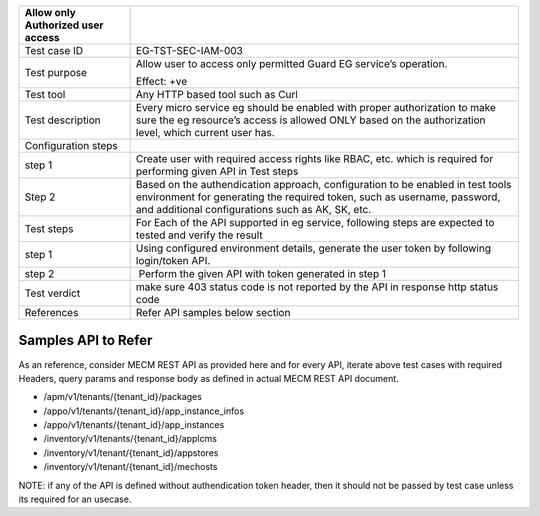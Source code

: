+----------------------------------+----------------------------------+
| Allow only Authorized user       |                                  |
| access                           |                                  |
+==================================+==================================+
| Test case ID                     | EG-TST-SEC-IAM-003               |
+----------------------------------+----------------------------------+
| Test purpose                     | Allow user to access only        |
|                                  | permitted Guard EG service’s     |
|                                  | operation.                       |
|                                  |                                  |
|                                  | Effect: +ve                      |
+----------------------------------+----------------------------------+
| Test tool                        | Any HTTP based tool such as Curl |
+----------------------------------+----------------------------------+
| Test description                 | Every micro service eg should be |
|                                  | enabled with proper              |
|                                  | authorization to make sure the   |
|                                  | eg resource’s access is allowed  |
|                                  | ONLY based on the authorization  |
|                                  | level, which current user has.   |
+----------------------------------+----------------------------------+
| Configuration steps              |                                  |
+----------------------------------+----------------------------------+
| step 1                           | Create user with required access |
|                                  | rights like RBAC, etc. which is  |
|                                  | required for performing given    |
|                                  | API in Test steps                |
+----------------------------------+----------------------------------+
| Step 2                           | Based on the authendication      |
|                                  | approach, configuration to be    |
|                                  | enabled in test tools            |
|                                  | environment for generating the   |
|                                  | required token, such as          |
|                                  | username, password, and          |
|                                  | additional configurations such   |
|                                  | as AK, SK, etc.                  |
+----------------------------------+----------------------------------+
| Test steps                       | For Each of the API supported in |
|                                  | eg service, following steps are  |
|                                  | expected to tested and verify    |
|                                  | the result                       |
+----------------------------------+----------------------------------+
| step 1                           | Using configured environment     |
|                                  | details, generate the user token |
|                                  | by following login/token API.    |
+----------------------------------+----------------------------------+
| step 2                           |  Perform the given API with      |
|                                  | token generated in step 1        |
+----------------------------------+----------------------------------+
| Test verdict                     | make sure 403 status code is not |
|                                  | reported by the API in response  |
|                                  | http status code                 |
+----------------------------------+----------------------------------+
| References                       | Refer API samples below section  |
+----------------------------------+----------------------------------+


Samples API to Refer
--------------------
As an reference, consider MECM REST API as provided here and for every API, iterate above test cases with required Headers, query params and response body as defined in actual MECM REST API document.

* /apm/v1/tenants/{tenant_id}/packages
* /appo/v1/tenants/{tenant_id}/app_instance_infos
* /appo/v1/tenants/{tenant_id}/app_instances
* /inventory/v1/tenants/{tenant_id}/applcms
* /inventory/v1/tenant/{tenant_id}/appstores
* /inventory/v1/tenant/{tenant_id}/mechosts

NOTE: if any of the API is defined without authendication token header, then it should not be passed by test case unless its required for an usecase.
